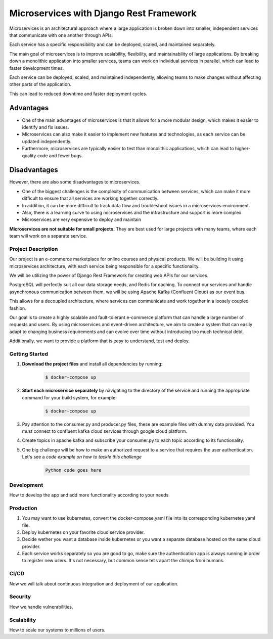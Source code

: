 Microservices with Django Rest Framework
#########################################

Microservices is an architectural approach where a large application is broken down into smaller, independent services that communicate with one another through APIs. 

Each service has a specific responsibility and can be deployed, scaled, and maintained separately.

The main goal of microservices is to improve scalability, flexibility, and maintainability of large applications. By breaking down a monolithic application into smaller services, teams can work on individual services in parallel, which can lead to faster development times. 

Each service can be deployed, scaled, and maintained independently, allowing teams to make changes without affecting other parts of the application. 

This can lead to reduced downtime and faster deployment cycles.

Advantages
===========

* One of the main advantages of microservices is that it allows for a more modular design, which makes it easier to identify and fix issues. 
* Microservices can also make it easier to implement new features and technologies, as each service can be updated independently. 
* Furthermore, microservices are typically easier to test than monolithic applications, which can lead to higher-quality code and fewer bugs.

Disadvantages
==============

However, there are also some disadvantages to microservices.

* One of the biggest challenges is the complexity of communication between services, which can make it more difficult to ensure that all services are working together correctly.
* In addition, it can be more difficult to track data flow and troubleshoot issues in a microservices environment.
* Also, there is a learning curve to using microservices and the infrastructure and support is more complex
* Microservices are very expensive to deploy and maintain


**Microservices are not suitable for small projects.** They are best used for large projects with many teams, where each team will work on a separate service.

Project Description
********************

Our project is an e-commerce marketplace for online courses and physical products. We will be building it using microservices architecture, with each service being responsible for a specific functionality. 

We will be utilizing the power of Django Rest Framework for creating web APIs for our services.

PostgreSQL will perfectly suit all our data storage needs, and Redis for caching. To connect our services and handle asynchronous communication between them, we will be using Apache Kafka (Confluent Cloud) as our event bus. 

This allows for a decoupled architecture, where services can communicate and work together in a loosely coupled fashion.

Our goal is to create a highly scalable and fault-tolerant e-commerce platform that can handle a large number of requests and users. By using microservices and event-driven architecture, we aim to create a system that can easily adapt to changing business requirements and can evolve over time without introducing too much technical debt. 

Additionally, we want to provide a platform that is easy to understand, test and deploy.

Getting Started
****************

#. **Download the project files** and install all dependencies by running:

    .. code-block:: bash

        $ docker-compose up

#. **Start each microservice separately** by navigating to the directory of the service and running the appropriate command for your build system, for example:

    .. code-block:: bash

        $ docker-compose up

#. Pay attention to the consumer.py and producer.py files, these are example files with dummy data provided. You must connect to confluent kafka cloud services through google cloud platform.
#. Create topics in apache kafka and subscribe your consumer.py to each topic according to its functionality.
#. One big challenge will be how to make an authorized request to a service that requires the user authentication. Let's see a `code example on how to tackle this challenge`

    .. code-block:: python

        Python code goes here

**Development**
****************
How to develop the app and add more functionality according to your needs

**Production**
**************

#. You may want to use kubernetes, convert the docker-compose.yaml file into its corresponding kubernetes yaml file.
#. Deploy kubernetes on your favorite cloud service provider.
#. Decide wether you want a database inside kubernetes or you want a separate database hosted on the same cloud provider.
#. Each service works separately so you are good to go, make sure the authentication app is always running in order to register new users. It's not necessary, but common sense tells apart the chimps from humans.

**CI/CD**
**********
Now we will talk about continuous integration and deployment of our application.

**Security**
*************
How we handle vulnerabilities.

**Scalability**
****************
How to scale our systems to millions of users.